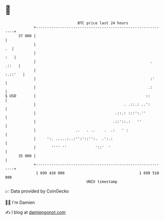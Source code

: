 * 👋

#+begin_example
                                    BTC price last 24 hours                    
                +------------------------------------------------------------+ 
         37 000 |                                                            | 
                |                                                         .  | 
                |                                                        :   | 
                |                                                    . .::   | 
                |                                                    :.::'   | 
                |                                                    :'      | 
                |                                                   .:       | 
   $ USD        |                                                  ::        | 
                |                                        . .::.: ..':        | 
                |                                    .::.: :::':.''          | 
                |                                   .::'::.:   ''            | 
                |                  ..   . ..    .  .:   ' :                  | 
                |     ':. .....:..:'':'::'':.  .':.:                         | 
                |       '''' ''             '::'  '                          | 
         35 000 |                                                            | 
                +------------------------------------------------------------+ 
                 1 699 410 000                                  1 699 510 000  
                                        UNIX timestamp                         
#+end_example
📈 Data provided by CoinGecko

🧑‍💻 I'm Damien

✍️ I blog at [[https://www.damiengonot.com][damiengonot.com]]
